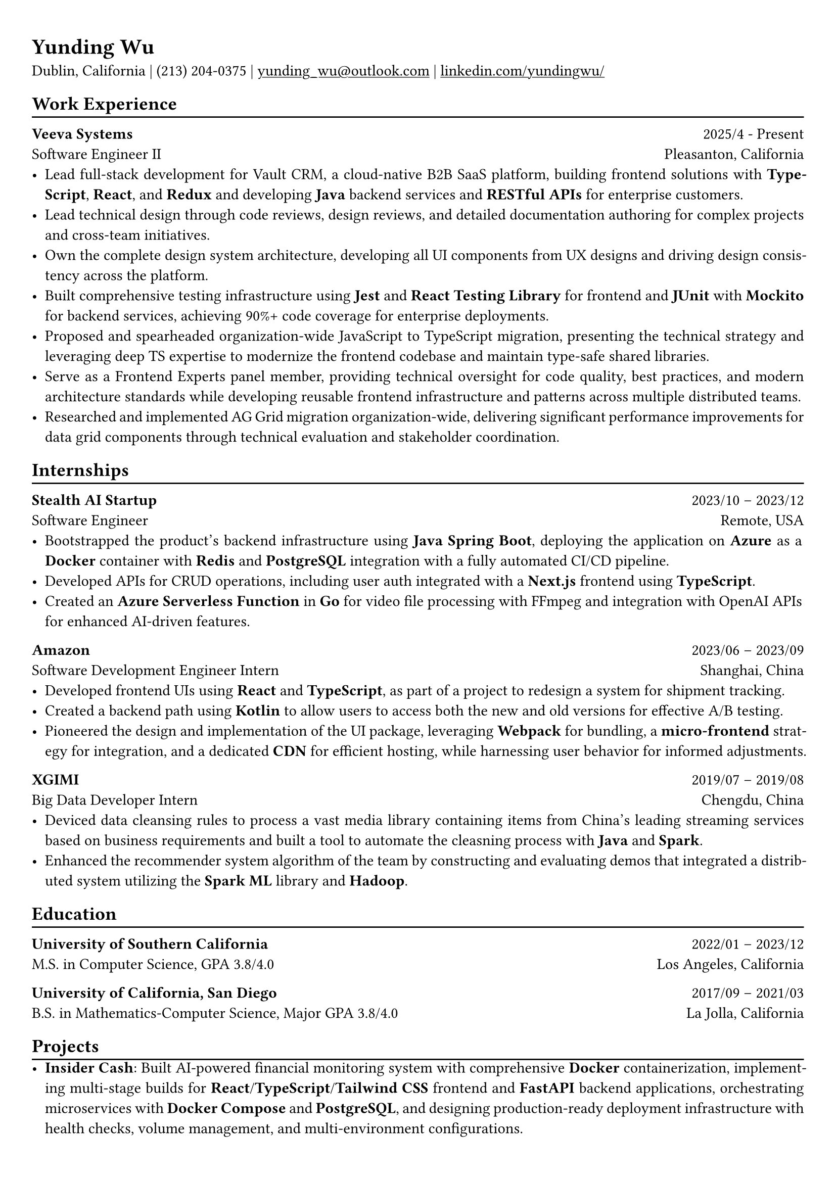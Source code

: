 #show heading: set text(font: "Linux Biolinum")

#show link: underline

// Uncomment the following lines to adjust the size of text
// The recommend resume text size is from `10pt` to `12pt`
#set text(
  size: 11pt,
)

// Feel free to change the margin below to best fit your own CV
#set page(
  margin: (x: 0.8cm, y: 1cm),
)

// For more customizable options, please refer to official reference: https://typst.app/docs/reference/

#set par(justify: true)

#let chiline() = {
  v(-3pt)
  line(length: 100%)
  v(-5pt)
}
= Yunding Wu

Dublin, California | (213) 204‑0375 | #link("mailto:yunding_wu@outlook.com") | #link("https://www.linkedin.com/in/yundingwu/")[linkedin.com/yundingwu/]

== Work Experience
#chiline()

*Veeva Systems* #h(1fr) 2025/4 - Present \
Software Engineer II #h(1fr)  Pleasanton, California\
- Lead full-stack development for Vault CRM, a cloud-native B2B SaaS platform, building frontend solutions with *TypeScript*, *React*, and *Redux* and developing *Java* backend services and *RESTful APIs* for enterprise customers.
- Lead technical design through code reviews, design reviews, and detailed documentation authoring for complex projects and cross-team initiatives.
- Own the complete design system architecture, developing all UI components from UX designs and driving design consistency across the platform.
- Built comprehensive testing infrastructure using *Jest* and *React Testing Library* for frontend and *JUnit* with *Mockito* for backend services, achieving 90%+ code coverage for enterprise deployments.
- Proposed and spearheaded organization-wide JavaScript to TypeScript migration, presenting the technical strategy and leveraging deep TS expertise to modernize the frontend codebase and maintain type-safe shared libraries.
- Serve as a Frontend Experts panel member, providing technical oversight for code quality, best practices, and modern architecture standards while developing reusable frontend infrastructure and patterns across multiple distributed teams.
- Researched and implemented AG Grid migration organization-wide, delivering significant performance improvements for data grid components through technical evaluation and stakeholder coordination.


== Internships
#chiline()

*Stealth AI Startup* #h(1fr) 2023/10 -- 2023/12 \
Software Engineer #h(1fr) Remote, USA
- Bootstrapped the product's backend infrastructure using *Java Spring Boot*, deploying the application on *Azure* as a *Docker* container with *Redis* and *PostgreSQL* integration with a fully automated CI/CD pipeline.
- Developed APIs for CRUD operations, including user auth integrated with a *Next.js* frontend using *TypeScript*.
- Created an *Azure Serverless Function* in *Go* for video file processing with FFmpeg and integration with OpenAI APIs for enhanced AI-driven features.

*Amazon* #h(1fr) 2023/06 -- 2023/09 \
Software Development Engineer Intern #h(1fr) Shanghai, China \
- Developed frontend UIs using *React* and *TypeScript*, as part of a project to redesign a system for shipment tracking.
- Created a backend path using *Kotlin* to allow users to access both the new and old versions for effective A/B testing.
- Pioneered the design and implementation of the UI package, leveraging *Webpack* for bundling, a *micro-frontend* strategy for integration, and a dedicated *CDN* for efficient hosting, while harnessing user behavior for informed adjustments.

*XGIMI* #h(1fr) 2019/07 -- 2019/08 \
Big Data Developer Intern #h(1fr) Chengdu, China \
- Deviced data cleansing rules to process a vast media library containing items from China's leading streaming services based on business requirements and built a tool to automate the cleasning process with *Java* and *Spark*.
- Enhanced the recommender system algorithm of the team by constructing and evaluating demos that integrated a distributed system utilizing the *Spark ML* library and *Hadoop*.

== Education
#chiline()

*University of Southern California* #h(1fr) 2022/01 -- 2023/12 \
M.S. in Computer Science, GPA 3.8/4.0 #h(1fr) Los Angeles, California \

*University of California, San Diego* #h(1fr) 2017/09 -- 2021/03 \
B.S. in Mathematics-Computer Science, Major GPA 3.8/4.0 #h(1fr) La Jolla, California \

== Projects
#chiline()
- *Insider Cash*: Built AI-powered financial monitoring system with comprehensive *Docker* containerization, implementing multi-stage builds for *React*\/*TypeScript*\/*Tailwind CSS* frontend and *FastAPI* backend applications, orchestrating microservices with *Docker Compose* and *PostgreSQL*, and designing production-ready deployment infrastructure with health checks, volume management, and multi-environment configurations.
